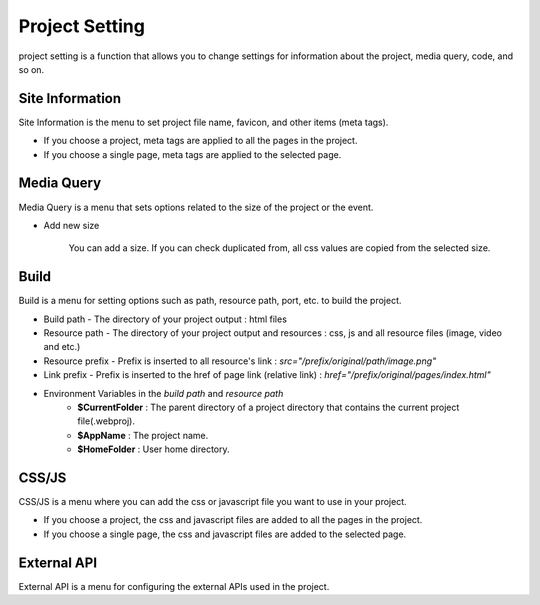 Project Setting
===================================================
project setting is a function that allows you to change settings for information about the project, media query, code, and so on.

.. Check thumbnail option here : https://pythonhosted.org/sphinxcontrib-images/

Site Information
------------------
.. thumbnail:: /_static/setting/setting_01.png
    :width: 100%
    :group: setting
    :title: Site Information

Site Information is the menu to set project file name, favicon, and other items (meta tags).

- If you choose a project, meta tags are applied to all the pages in the project.
- If you choose a single page, meta tags are applied to the selected page.

Media Query
--------------
.. thumbnail:: /_static/setting/setting_02.png
    :width: 100%
    :group: setting
    :title: Media Query

Media Query is a menu that sets options related to the size of the project or the event.

- Add new size

    .. image:: /_static/setting/add_size.png

    You can add a size. If you can check duplicated from, all css values are copied from the selected size.

Build
--------------
.. thumbnail:: /_static/setting/setting_03.png
    :width: 100%
    :group: setting
    :title: Build

Build is a menu for setting options such as path, resource path, port, etc. to build the project.

- Build path - The directory of your project output : html files
- Resource path - The directory of your project output and resources : css, js and all resource files (image, video and etc.)
- Resource prefix - Prefix is inserted to all resource's link : `src="/prefix/original/path/image.png"`
- Link prefix - Prefix is inserted to the href of page link (relative link) : `href="/prefix/original/pages/index.html"`

- Environment Variables in the *build path* and *resource path*
    - **$CurrentFolder** : The parent directory of a project directory that contains the current project file(.webproj).
    - **$AppName** : The project name.
    - **$HomeFolder** : User home directory.

CSS/JS
--------------
.. thumbnail:: /_static/setting/setting_04.png
    :width: 100%
    :group: setting
    :title: CSS / Javascript

CSS/JS is a menu where you can add the css or javascript file you want to use in your project.

- If you choose a project, the css and javascript files are added to all the pages in the project.
- If you choose a single page, the css and javascript files are added to the selected page.


External API
--------------
.. thumbnail:: /_static/setting/setting_05.png
    :width: 100%
    :group: setting
    :title: External API

External API is a menu for configuring the external APIs used in the project.

